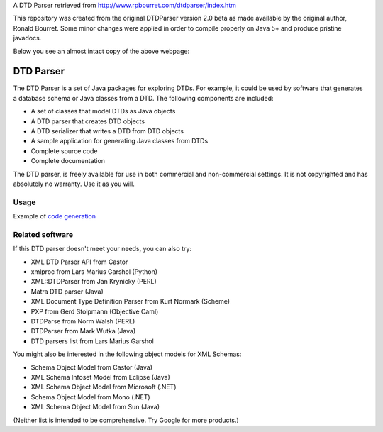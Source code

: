 A DTD Parser retrieved from http://www.rpbourret.com/dtdparser/index.htm

This repository was created from the original DTDParser version 2.0 beta as made
available by the original author, Ronald Bourret. Some minor changes were applied
in order to compile properly on Java 5+ and produce pristine javadocs.

Below you see an almost intact copy of the above webpage:


DTD Parser
==========

The DTD Parser is a set of Java packages for exploring DTDs. For example, it
could be used by software that generates a database schema or Java classes from a
DTD. The following components are included:

* A set of classes that model DTDs as Java objects
* A DTD parser that creates DTD objects
* A DTD serializer that writes a DTD from DTD objects
* A sample application for generating Java classes from DTDs
* Complete source code
* Complete documentation

The DTD parser, is freely available for use in both commercial and non-commercial
settings. It is not copyrighted and has absolutely no warranty. Use it as you
will.


Usage
-----

Example of `code generation`_

.. _`code generation` : https://github.com/frgomes/dtdparser/blob/master/samples/ClassGenerator.java


Related software
----------------

If this DTD parser doesn't meet your needs, you can also try:

* XML DTD Parser API from Castor
* xmlproc from Lars Marius Garshol (Python)
* XML::DTDParser from Jan Krynicky (PERL)
* Matra DTD parser (Java)
* XML Document Type Definition Parser from Kurt Normark (Scheme)
* PXP from Gerd Stolpmann (Objective Caml)
* DTDParse from Norm Walsh (PERL)
* DTDParser from Mark Wutka (Java)
* DTD parsers list from Lars Marius Garshol

You might also be interested in the following object models for XML Schemas:

* Schema Object Model from Castor (Java)
* XML Schema Infoset Model from Eclipse (Java)
* XML Schema Object Model from Microsoft (.NET)
* Schema Object Model from Mono (.NET)
* XML Schema Object Model from Sun (Java)

(Neither list is intended to be comprehensive. Try Google for more products.)
